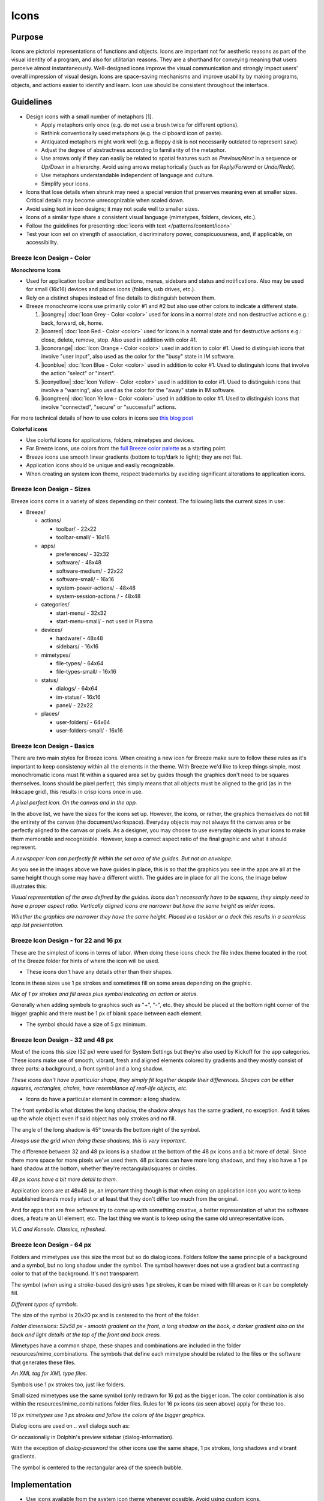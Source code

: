 Icons
=====

Purpose
-------

Icons are pictorial representations of functions and objects. Icons are
important not for aesthetic reasons as part of the visual identity of a
program, and also for utilitarian reasons. They are a shorthand for
conveying meaning that users perceive almost instantaneously.
Well-designed icons improve the visual communication and strongly impact
users' overall impression of visual design. Icons are space-saving
mechanisms and improve usability by making programs, objects, and
actions easier to identify and learn. Icon use should be consistent
throughout the interface.

Guidelines
----------

-  Design icons with a small number of metaphors [1].

   -  Apply metaphors only once (e.g. do not use a brush twice for
      different options).
   -  Rethink conventionally used metaphors (e.g. the clipboard icon of
      paste).
   -  Antiquated metaphors might work well (e.g. a floppy disk is not
      necessarily outdated to represent save).
   -  Adjust the degree of abstractness according to familiarity of the
      metaphor.
   -  Use arrows only if they can easily be related to spatial features
      such as *Previous/Next* in a sequence or *Up/Down* in a hierarchy.
      Avoid using arrows metaphorically (such as for *Reply/Forward* or
      *Undo/Redo*).
   -  Use metaphors understandable independent of language and culture.
   -  Simplify your icons.

-  Icons that lose details when shrunk may need a special version that
   preserves meaning even at smaller sizes. Critical details may become
   unrecognizable when scaled down.
-  Avoid using text in icon designs; it may not scale well to smaller
   sizes.
-  Icons of a similar type share a consistent visual language
   (mimetypes, folders, devices, etc.).
-  Follow the guidelines for presenting 
   :doc:`icons with text </patterns/content/icon>`
-  Test your icon set on strength of association, discriminatory power,
   conspicuousness, and, if applicable, on accessibility.

Breeze Icon Design - Color
~~~~~~~~~~~~~~~~~~~~~~~~~~

**Monochrome Icons**

.. image:: /img/HIGMonoIcons.png
   :alt: Monochome icons

-  Used for application toolbar and button actions, menus, sidebars and
   status and notifications. Also may be used for small (16x16) devices
   and places icons (folders, usb drives, etc.).
-  Rely on a distinct shapes instead of fine details to distinguish
   between them.
-  Breeze monochrome icons use primarily color #1 and #2 but also use
   other colors to indicate a different state.

   #. |icongrey| :doc:`Icon Grey - Color <color>` used for icons in a normal
      state and non destructive actions e.g.: back, forward, ok, home.
   #. |iconred| :doc:`Icon Red - Color <color>` used for icons in a normal state
      and for destructive actions e.g.: close, delete, remove, stop. 
      Also used in addition with color #1.
   #. |iconorange| :doc:`Icon Orange - Color <color>` used in addition to 
      color #1. Used to distinguish icons that involve "user input", also
      used as the color for the "busy" state in IM software.
   #. |iconblue| :doc:`Icon Blue - Color <color>` used in addition to 
      color #1. Used to distinguish icons that involve the action "select"
      or "insert".
   #. |iconyellow| :doc:`Icon Yellow - Color <color>` used in addition to
      color #1. Used to distinguish icons that involve a "warning", also 
      used as the color for the "away" state in IM software.
   #. |icongreen| :doc:`Icon Yellow - Color <color>` used in addition to
      color #1. Used to distinguish icons that involve "connected", "secure"
      or "successful" actions.

For more technical details of how to use colors in icons see 
`this blog post <http://notmart.org/blog/2016/05/icon-colors/>`_

**Colorful icons**

.. image:: /img/Sample_color_icons.png
   :alt: Colorful icons

-  Use colorful icons for applications, folders, mimetypes and devices.
-  For Breeze icons, use colors from the `full Breeze color palette`_ as
   a starting point.
-  Breeze icons use smooth linear gradients (bottom to top/dark to
   light); they are not flat.
-  Application icons should be unique and easily recognizable.
-  When creating an system icon theme, respect trademarks by avoiding
   significant alterations to application icons.

Breeze Icon Design - Sizes
~~~~~~~~~~~~~~~~~~~~~~~~~~

Breeze icons come in a variety of sizes depending on their context. The
following lists the current sizes in use:

-  Breeze/

   -  actions/

      -  toolbar/ - 22x22
      -  toolbar-small/ - 16x16

   -  apps/

      -  preferences/ - 32x32
      -  software/ - 48x48
      -  software-medium/ - 22x22
      -  software-small/ - 16x16
      -  system-power-actions/ - 48x48
      -  system-session-actions / - 48x48

   -  categories/

      -  start-menu/ - 32x32
      -  start-menu-small/ - not used in Plasma

   -  devices/

      -  hardware/ - 48x48
      -  sidebars/ - 16x16

   -  mimetypes/

      -  file-types/ - 64x64
      -  file-types-small/ - 16x16

   -  status/

      -  dialogs/ - 64x64
      -  im-status/ - 16x16
      -  panel/ - 22x22

   -  places/

      -  user-folders/ - 64x64
      -  user-folders-small/ - 16x16

Breeze Icon Design - Basics
~~~~~~~~~~~~~~~~~~~~~~~~~~~

There are two main styles for Breeze icons. When creating a new icon for
Breeze make sure to follow these rules as it's important to keep
consistency within all the elements in the theme. With Breeze we'd like
to keep things simple, most monochromatic icons must fit within a
squared area set by guides though the graphics don't need to be squares
themselves. Icons should be pixel perfect, this simply means that all
objects must be aligned to the grid (as in the Inkscape grid), this
results in crisp icons once in use.

.. image:: /img/Breeze-icon-design-1.png
   :alt: A pixel perfect icon on the canvas.

.. image:: /img/Breeze-icon-design-2.png
   :alt: A pixel perfect icon in the app.

*A pixel perfect icon. On the canvas and in the app.*

In the above list, we have the sizes for the icons set up. However, the
icons, or rather, the graphics themselves do not fill the entirety of
the canvas (the document/workspace). Everyday objects may not always fit
the canvas area or be perfectly aligned to the canvas or pixels. As a
designer, you may choose to use everyday objects in your icons to make
them memorable and recognizable. However, keep a correct aspect ratio of
the final graphic and what it should represent.

.. image:: /img/Breeze-icon-design-3.png
   :alt: Newspaper icon

.. image:: /img/Breeze-icon-design-4.png
   :alt: Envelope icon

*A newspaper icon can perfectly fit within the set area of the guides.
But not an envelope.*

As you see in the images above we have guides in place, this is so that
the graphics you see in the apps are all at the same height though some
may have a different width. The guides are in place for all the icons,
the image below illustrates this:

.. image:: /img/Breeze-icon-design-5.png
   :alt: Canvas and graphic sizes

*Visual representation of the area defined by the guides. Icons don't
necessarily have to be squares, they simply need to have a proper aspect
ratio. Vertically aligned icons are narrower but have the same height as
wider icons.*

.. image:: /img/Breeze-icon-design-6.png
   :alt: Narrow icon

.. image:: /img/Breeze-icon-design-7.png
   :alt: Wide icon

*Whether the graphics are narrower they have the same height. Placed in
a taskbar or a dock this results in a seamless app list presentation.*

Breeze Icon Design - for 22 and 16 px
~~~~~~~~~~~~~~~~~~~~~~~~~~~~~~~~~~~~~

These are the simplest of icons in terms of labor. When doing these
icons check the file index.theme located in the root of the Breeze
folder for hints of where the icon will be used.

-  These icons don't have any details other than their shapes.

Icons in these sizes use 1 px strokes and sometimes fill on some areas
depending on the graphic.

.. image:: /img/Breeze-icon-design-8.png
   :alt: Design for a 22px or 16px icon

*Mix of 1 px strokes and fill areas plus symbol indicating an action or
status.*

Generally when adding symbols to graphics such as "+", "-", etc. they
should be placed at the bottom right corner of the bigger graphic and
there must be 1 px of blank space between each element.

-  The symbol should have a size of 5 px minimum.

Breeze Icon Design - 32 and 48 px
~~~~~~~~~~~~~~~~~~~~~~~~~~~~~~~~~

Most of the icons this size (32 px) were used for System Settings but
they're also used by Kickoff for the app categories. These icons make
use of smooth, vibrant, fresh and aligned elements colored by gradients
and they mostly consist of three parts: a background, a front symbol and
a long shadow.

.. image:: /img/Breeze-icon-design-9.png
   :alt: Different icons at a size of 32px

*These icons don't have a particular shape, they simply fit together
despite their differences. Shapes can be either squares, rectangles,
circles, have resemblance of real-life objects, etc.*

-  Icons do have a particular element in common: a long shadow.

The front symbol is what dictates the long shadow, the shadow always has
the same gradient, no exception. And it takes up the whole object even
if said object has only strokes and no fill.

The angle of the long shadow is 45° towards the bottom right of the
symbol.

.. image:: /img/Breeze-icon-design-10.png
   :alt: Using the grid for shadows

*Always use the grid when doing these shadows, this is very important.*

The difference between 32 and 48 px icons is a shadow at the bottom of
the 48 px icons and a bit more of detail. Since there more space for
more pixels we've used them. 48 px icons can have more long shadows, and
they also have a 1 px hard shadow at the bottom, whether they're
rectangular/squares or circles.

.. image:: /img/Breeze-icon-design-11.png
   :alt: 48px icons can have shadows

.. image:: /img/Breeze-icon-design-12.png
   :alt: 48px icons can have more details

*48 px icons have a bit more detail to them.*

Application icons are at 48x48 px, an important thing though is that
when doing an application icon you want to keep established brands
mostly intact or at least that they don't differ too much from the
original.

.. image:: /img/Breeze-icon-design-13.png
   :alt: Keep established brands for app icons

And for apps that are free software try to come up with something
creative, a better representation of what the software does, a feature
an UI element, etc. The last thing we want is to keep using the same old
unrepresentative icon.

.. image:: /img/Breeze-icon-design-14.png
   :alt: VLC refreshed
   
.. image:: /img/Breeze-icon-design-15.png
   :alt: Konsole refreshed

*VLC and Konsole. Classics, refreshed.*

Breeze Icon Design - 64 px
~~~~~~~~~~~~~~~~~~~~~~~~~~

Folders and mimetypes use this size the most but so do dialog icons.
Folders follow the same principle of a background and a symbol, but no
long shadow under the symbol. The symbol however does not use a gradient
but a contrasting color to that of the background. It's not transparent.

The symbol (when using a stroke-based design) uses 1 px strokes, it can
be mixed with fill areas or it can be completely fill.

.. image:: /img/Breeze-icon-design-16.png
   :alt: Different types of symbols on folders.

*Different types of symbols.*

The size of the symbol is 20x20 px and is centered to the front of the
folder.

.. image:: /img/Breeze-icon-design-17.png
   :alt: Design details of a folder icon

*Folder dimensions: 52x58 px - smooth gradient on the front, a long
shadow on the back, a darker gradient also on the back and light details
at the top of the front and back areas.*

Mimetypes have a common shape, these shapes and combinations are
included in the folder resources/mime_combinations. The symbols that
define each mimetype should be related to the files or the software that
generates these files.

.. image:: /img/Breeze-icon-design-18.png
   :alt: Design details of a XML file type icon

*An XML tag for XML type files.*


Symbols use 1 px strokes too, just like folders.

Small sized mimetypes use the same symbol (only redrawn for 16 px) as
the bigger icon. The color combination is also within the
resources/mime_combinations folder files. Rules for 16 px icons (as seen
above) apply for these too.

.. image:: /img/Breeze-icon-design-19.png
   :alt: Example of an 16px mimetype icon


*16 px mimetypes use 1 px strokes and follow the colors of the bigger
graphics.*

Dialog icons are used on .. well dialogs such as:

.. image:: /img/Breeze-icon-design-20.png
   :alt: Example of an icon in a dialog

Or occasionally in Dolphin's preview sidebar (dialog-information).

With the exception of *dialog-password* the other icons use the same
shape, 1 px strokes, long shadows and vibrant gradients.

The symbol is centered to the rectangular area of the speech bubble.

.. image:: /img/Breeze-icon-design-21.png
   :alt: Example of a speech bubble

Implementation
--------------

-  Use icons available from the system icon theme whenever possible.
   Avoid using custom icons.
-  Follow the :doc:`Icon theme usage guidelines <icontheme>`.
-  For standard actions (back forward, open, save, refresh, etc.) use an
   icon from the platform-provided set. The KDE Platform 4.x uses the
   `Oxygen icon set`_. The KDE Plasma 5.x desktop and applications use
   the Breeze icon set.
-  If you would like to request help designing icons unique to your
   application, you can ask for help on the 
   `KDE Visual Design Group Forum`_.

References
----------

[1]
http://user-prompt.com/semiotics-in-usability-guidelines-for-the-development-of-icon-metaphors/

.. _Icon theme usage guidelines: KDE_Visual_Design_Group/HIG/IconTheme
.. _Oxygen icon set: http://websvn.kde.org/trunk/kdesupport/oxygen-icons/
.. _KDE Visual Design Group Forum: http://forum.kde.org/viewforum.php?f=285
.. _full Breeze color palette: KDE_Visual_Design_Group/HIG/Color

